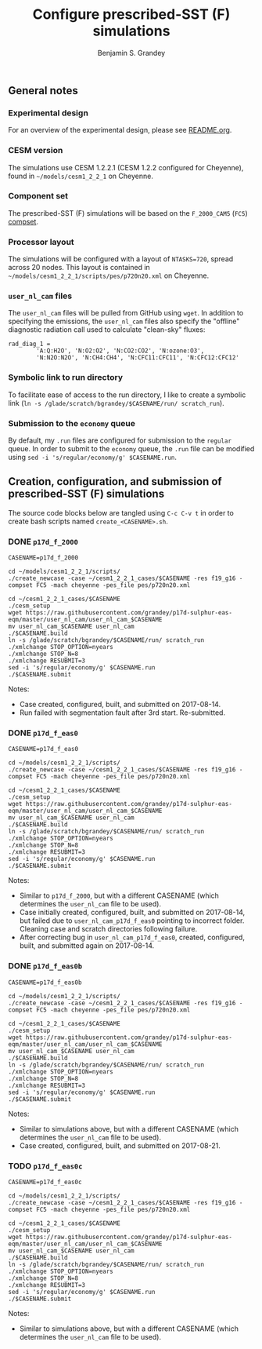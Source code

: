 #+TITLE: Configure prescribed-SST (F) simulations
#+AUTHOR: Benjamin S. Grandey
#+OPTIONS: ^:nil

** General notes

*** Experimental design
For an overview of the experimental design, please see [[https://github.com/grandey/p17d-sulphur-eas-eqm/blob/master/README.org][README.org]].

*** CESM version
The simulations use CESM 1.2.2.1 (CESM 1.2.2 configured for Cheyenne), found in =~/models/cesm1_2_2_1= on Cheyenne.

*** Component set
The prescribed-SST (F) simulations will be based on the =F_2000_CAM5= (=FC5=) [[http://www.cesm.ucar.edu/models/cesm1.2/cesm/doc/modelnl/compsets.html][compset]].

*** Processor layout
The simulations will be configured with a layout of =NTASKS=720=, spread across 20 nodes. This layout is contained in =~/models/cesm1_2_2_1/scripts/pes/p720n20.xml= on Cheyenne.

*** =user_nl_cam= files
The =user_nl_cam= files will be pulled from GitHub using =wget=. In addition to specifying the emissions, the =user_nl_cam= files also specify the "offline" diagnostic radiation call used to calculate "clean-sky" fluxes:

#+BEGIN_SRC
rad_diag_1 =
        'A:Q:H2O', 'N:O2:O2', 'N:CO2:CO2', 'N:ozone:O3',
        'N:N2O:N2O', 'N:CH4:CH4', 'N:CFC11:CFC11', 'N:CFC12:CFC12'
#+END_SRC

*** Symbolic link to run directory
To facilitate ease of access to the run directory, I like to create a symbolic link (=ln -s /glade/scratch/bgrandey/$CASENAME/run/ scratch_run=).

*** Submission to the =economy= queue
By default, my =.run= files are configured for submission to the =regular= queue. In order to submit to the =economy= queue, the =.run= file can be modified using =sed -i 's/regular/economy/g' $CASENAME.run=.

** Creation, configuration, and submission of prescribed-SST (F) simulations

The source code blocks below are tangled using =C-c C-v t= in order to create bash scripts named =create_<CASENAME>.sh=.

*** DONE =p17d_f_2000=
CLOSED: [2017-08-14 Mon 16:21]

#+BEGIN_SRC :tangle yes :tangle create_p17d_f_2000.sh :shebang #!/bin/bash
CASENAME=p17d_f_2000

cd ~/models/cesm1_2_2_1/scripts/
./create_newcase -case ~/cesm1_2_2_1_cases/$CASENAME -res f19_g16 -compset FC5 -mach cheyenne -pes_file pes/p720n20.xml

cd ~/cesm1_2_2_1_cases/$CASENAME
./cesm_setup
wget https://raw.githubusercontent.com/grandey/p17d-sulphur-eas-eqm/master/user_nl_cam/user_nl_cam_$CASENAME
mv user_nl_cam_$CASENAME user_nl_cam
./$CASENAME.build
ln -s /glade/scratch/bgrandey/$CASENAME/run/ scratch_run
./xmlchange STOP_OPTION=nyears
./xmlchange STOP_N=8
./xmlchange RESUBMIT=3
sed -i 's/regular/economy/g' $CASENAME.run
./$CASENAME.submit
#+END_SRC

Notes:
- Case created, configured, built, and submitted on 2017-08-14.
- Run failed with segmentation fault after 3rd start. Re-submitted.

*** DONE =p17d_f_eas0=
CLOSED: [2017-08-14 Mon 17:24]

#+BEGIN_SRC :tangle yes :tangle create_p17d_f_eas0.sh :shebang #!/bin/bash
CASENAME=p17d_f_eas0

cd ~/models/cesm1_2_2_1/scripts/
./create_newcase -case ~/cesm1_2_2_1_cases/$CASENAME -res f19_g16 -compset FC5 -mach cheyenne -pes_file pes/p720n20.xml

cd ~/cesm1_2_2_1_cases/$CASENAME
./cesm_setup
wget https://raw.githubusercontent.com/grandey/p17d-sulphur-eas-eqm/master/user_nl_cam/user_nl_cam_$CASENAME
mv user_nl_cam_$CASENAME user_nl_cam
./$CASENAME.build
ln -s /glade/scratch/bgrandey/$CASENAME/run/ scratch_run
./xmlchange STOP_OPTION=nyears
./xmlchange STOP_N=8
./xmlchange RESUBMIT=3
sed -i 's/regular/economy/g' $CASENAME.run
./$CASENAME.submit
#+END_SRC

Notes:
- Similar to =p17d_f_2000=, but with a different CASENAME (which determines the =user_nl_cam= file to be used).
- Case initially created, configured, built, and submitted on 2017-08-14, but failed due to =user_nl_cam_p17d_f_eas0= pointing to incorrect folder. Cleaning case and scratch directories following failure.
- After correcting bug in =user_nl_cam_p17d_f_eas0=, created, configured, built, and submitted again on 2017-08-14.

*** DONE =p17d_f_eas0b=
CLOSED: [2017-08-21 Mon 20:23]

#+BEGIN_SRC :tangle yes :tangle create_p17d_f_eas0b.sh :shebang #!/bin/bash
CASENAME=p17d_f_eas0b

cd ~/models/cesm1_2_2_1/scripts/
./create_newcase -case ~/cesm1_2_2_1_cases/$CASENAME -res f19_g16 -compset FC5 -mach cheyenne -pes_file pes/p720n20.xml

cd ~/cesm1_2_2_1_cases/$CASENAME
./cesm_setup
wget https://raw.githubusercontent.com/grandey/p17d-sulphur-eas-eqm/master/user_nl_cam/user_nl_cam_$CASENAME
mv user_nl_cam_$CASENAME user_nl_cam
./$CASENAME.build
ln -s /glade/scratch/bgrandey/$CASENAME/run/ scratch_run
./xmlchange STOP_OPTION=nyears
./xmlchange STOP_N=8
./xmlchange RESUBMIT=3
sed -i 's/regular/economy/g' $CASENAME.run
./$CASENAME.submit
#+END_SRC

Notes:
- Similar to simulations above, but with a different CASENAME (which determines the =user_nl_cam= file to be used).
- Case created, configured, built, and submitted on 2017-08-21.

*** TODO =p17d_f_eas0c=

#+BEGIN_SRC :tangle yes :tangle create_p17d_f_eas0c.sh :shebang #!/bin/bash
CASENAME=p17d_f_eas0c

cd ~/models/cesm1_2_2_1/scripts/
./create_newcase -case ~/cesm1_2_2_1_cases/$CASENAME -res f19_g16 -compset FC5 -mach cheyenne -pes_file pes/p720n20.xml

cd ~/cesm1_2_2_1_cases/$CASENAME
./cesm_setup
wget https://raw.githubusercontent.com/grandey/p17d-sulphur-eas-eqm/master/user_nl_cam/user_nl_cam_$CASENAME
mv user_nl_cam_$CASENAME user_nl_cam
./$CASENAME.build
ln -s /glade/scratch/bgrandey/$CASENAME/run/ scratch_run
./xmlchange STOP_OPTION=nyears
./xmlchange STOP_N=8
./xmlchange RESUBMIT=3
sed -i 's/regular/economy/g' $CASENAME.run
./$CASENAME.submit
#+END_SRC

Notes:
- Similar to simulations above, but with a different CASENAME (which determines the =user_nl_cam= file to be used).

